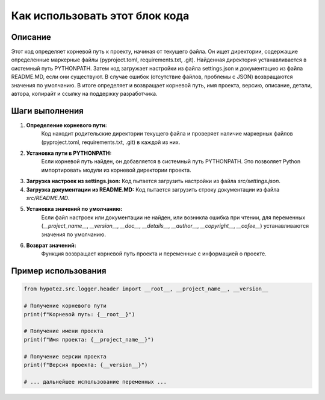 Как использовать этот блок кода
========================================================================================

Описание
-------------------------
Этот код определяет корневой путь к проекту, начиная от текущего файла. Он ищет директории, содержащие определенные маркерные файлы (pyproject.toml, requirements.txt, .git). Найденная директория устанавливается в системный путь PYTHONPATH. Затем код загружает настройки из файла settings.json и документацию из файла README.MD, если они существуют.  В случае ошибок (отсутствие файлов, проблемы с JSON)  возвращаются значения по умолчанию.  В итоге определяет и возвращает корневой путь, имя проекта, версию, описание, детали, автора, копирайт и ссылку на поддержку разработчика.

Шаги выполнения
-------------------------
1. **Определение корневого пути:**
    Код находит родительские директории текущего файла и проверяет наличие маркерных файлов (pyproject.toml, requirements.txt, .git) в каждой из них.
2. **Установка пути в PYTHONPATH:**
    Если корневой путь найден, он добавляется в системный путь PYTHONPATH. Это позволяет Python импортировать модули из корневой директории проекта.
3. **Загрузка настроек из settings.json:**
   Код пытается загрузить настройки из файла `src/settings.json`.
4. **Загрузка документации из README.MD:**
   Код пытается загрузить строку документации из файла `src/README.MD`.
5. **Установка значений по умолчанию:**
    Если файл настроек или документации не найден, или возникла ошибка при чтении, для переменных (`__project_name__`, `__version__`, `__doc__`, `__details__`, `__author__`, `__copyright__`, `__cofee__`) устанавливаются значения по умолчанию.
6. **Возврат значений:**
    Функция возвращает корневой путь проекта и переменные с информацией о проекте.


Пример использования
-------------------------
.. code-block:: python

    from hypotez.src.logger.header import __root__, __project_name__, __version__

    # Получение корневого пути
    print(f"Корневой путь: {__root__}")

    # Получение имени проекта
    print(f"Имя проекта: {__project_name__}")

    # Получение версии проекта
    print(f"Версия проекта: {__version__}")

    # ... дальнейшее использование переменных ...